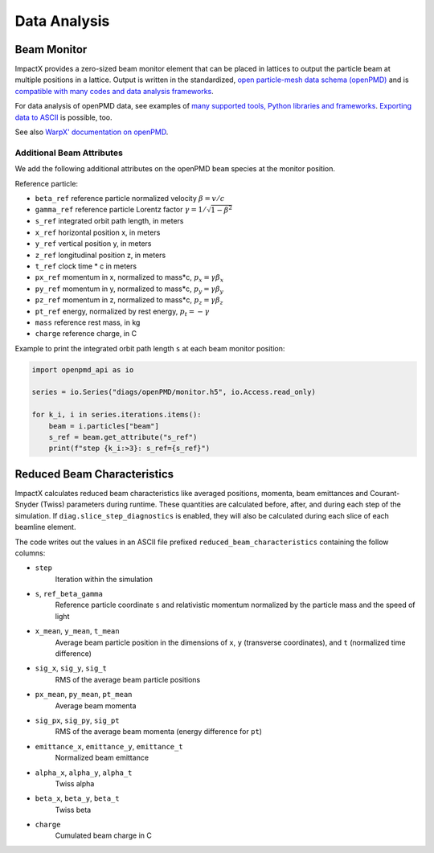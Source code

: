 .. _dataanalysis:

Data Analysis
=============

Beam Monitor
------------

ImpactX provides a zero-sized beam monitor element that can be placed in lattices to output the particle beam at multiple positions in a lattice.
Output is written in the standardized, `open particle-mesh data schema (openPMD) <https://www.openPMD.org>`__ and is `compatible with many codes and data analysis frameworks <https://github.com/openPMD/openPMD-projects>`__.

For data analysis of openPMD data, see examples of `many supported tools, Python libraries and frameworks <https://openpmd-api.readthedocs.io/en/latest/analysis/viewer.html>`__.
`Exporting data to ASCII <https://openpmd-api.readthedocs.io/en/latest/analysis/pandas.html#openpmd-to-ascii>`__ is possible, too.

See also `WarpX' documentation on openPMD <https://warpx.readthedocs.io/en/latest/dataanalysis/formats.html>`__.

Additional Beam Attributes
""""""""""""""""""""""""""

We add the following additional attributes on the openPMD ``beam`` species at the monitor position.

Reference particle:

* ``beta_ref`` reference particle normalized velocity :math:`\beta = v/c`
* ``gamma_ref`` reference particle Lorentz factor :math:`\gamma = 1/\sqrt{1-\beta^2}`
* ``s_ref`` integrated orbit path length, in meters
* ``x_ref`` horizontal position x, in meters
* ``y_ref`` vertical position y, in meters
* ``z_ref`` longitudinal position z, in meters
* ``t_ref`` clock time * c in meters
* ``px_ref`` momentum in x, normalized to mass*c, :math:`p_x = \gamma \beta_x`
* ``py_ref`` momentum in y, normalized to mass*c, :math:`p_y = \gamma \beta_y`
* ``pz_ref`` momentum in z, normalized to mass*c, :math:`p_z = \gamma \beta_z`
* ``pt_ref`` energy, normalized by rest energy, :math:`p_t = -\gamma`
* ``mass`` reference rest mass, in kg
* ``charge`` reference charge, in C

Example to print the integrated orbit path length ``s`` at each beam monitor position:

.. code-block:: python

   import openpmd_api as io

   series = io.Series("diags/openPMD/monitor.h5", io.Access.read_only)

   for k_i, i in series.iterations.items():
       beam = i.particles["beam"]
       s_ref = beam.get_attribute("s_ref")
       print(f"step {k_i:>3}: s_ref={s_ref}")


Reduced Beam Characteristics
----------------------------

ImpactX calculates reduced beam characteristics like averaged positions, momenta, beam emittances and Courant-Snyder (Twiss) parameters during runtime.
These quantities are calculated before, after, and during each step of the simulation.
If ``diag.slice_step_diagnostics`` is enabled, they will also be calculated during each slice of each beamline element.

The code writes out the values in an ASCII file prefixed ``reduced_beam_characteristics`` containing the follow columns:

* ``step``
    Iteration within the simulation
* ``s``, ``ref_beta_gamma``
    Reference particle coordinate ``s`` and relativistic momentum normalized by the particle mass and the speed of light
* ``x_mean``, ``y_mean``, ``t_mean``
    Average beam particle position in the dimensions of ``x``, ``y`` (transverse coordinates), and ``t`` (normalized time difference)
* ``sig_x``, ``sig_y``, ``sig_t``
    RMS of the average beam particle positions
* ``px_mean``, ``py_mean``, ``pt_mean``
    Average beam momenta
* ``sig_px``, ``sig_py``, ``sig_pt``
    RMS of the average beam momenta (energy difference for ``pt``)
* ``emittance_x``, ``emittance_y``, ``emittance_t``
    Normalized beam emittance
* ``alpha_x``, ``alpha_y``, ``alpha_t``
    Twiss alpha
* ``beta_x``, ``beta_y``, ``beta_t``
    Twiss beta
* ``charge``
    Cumulated beam charge in C
